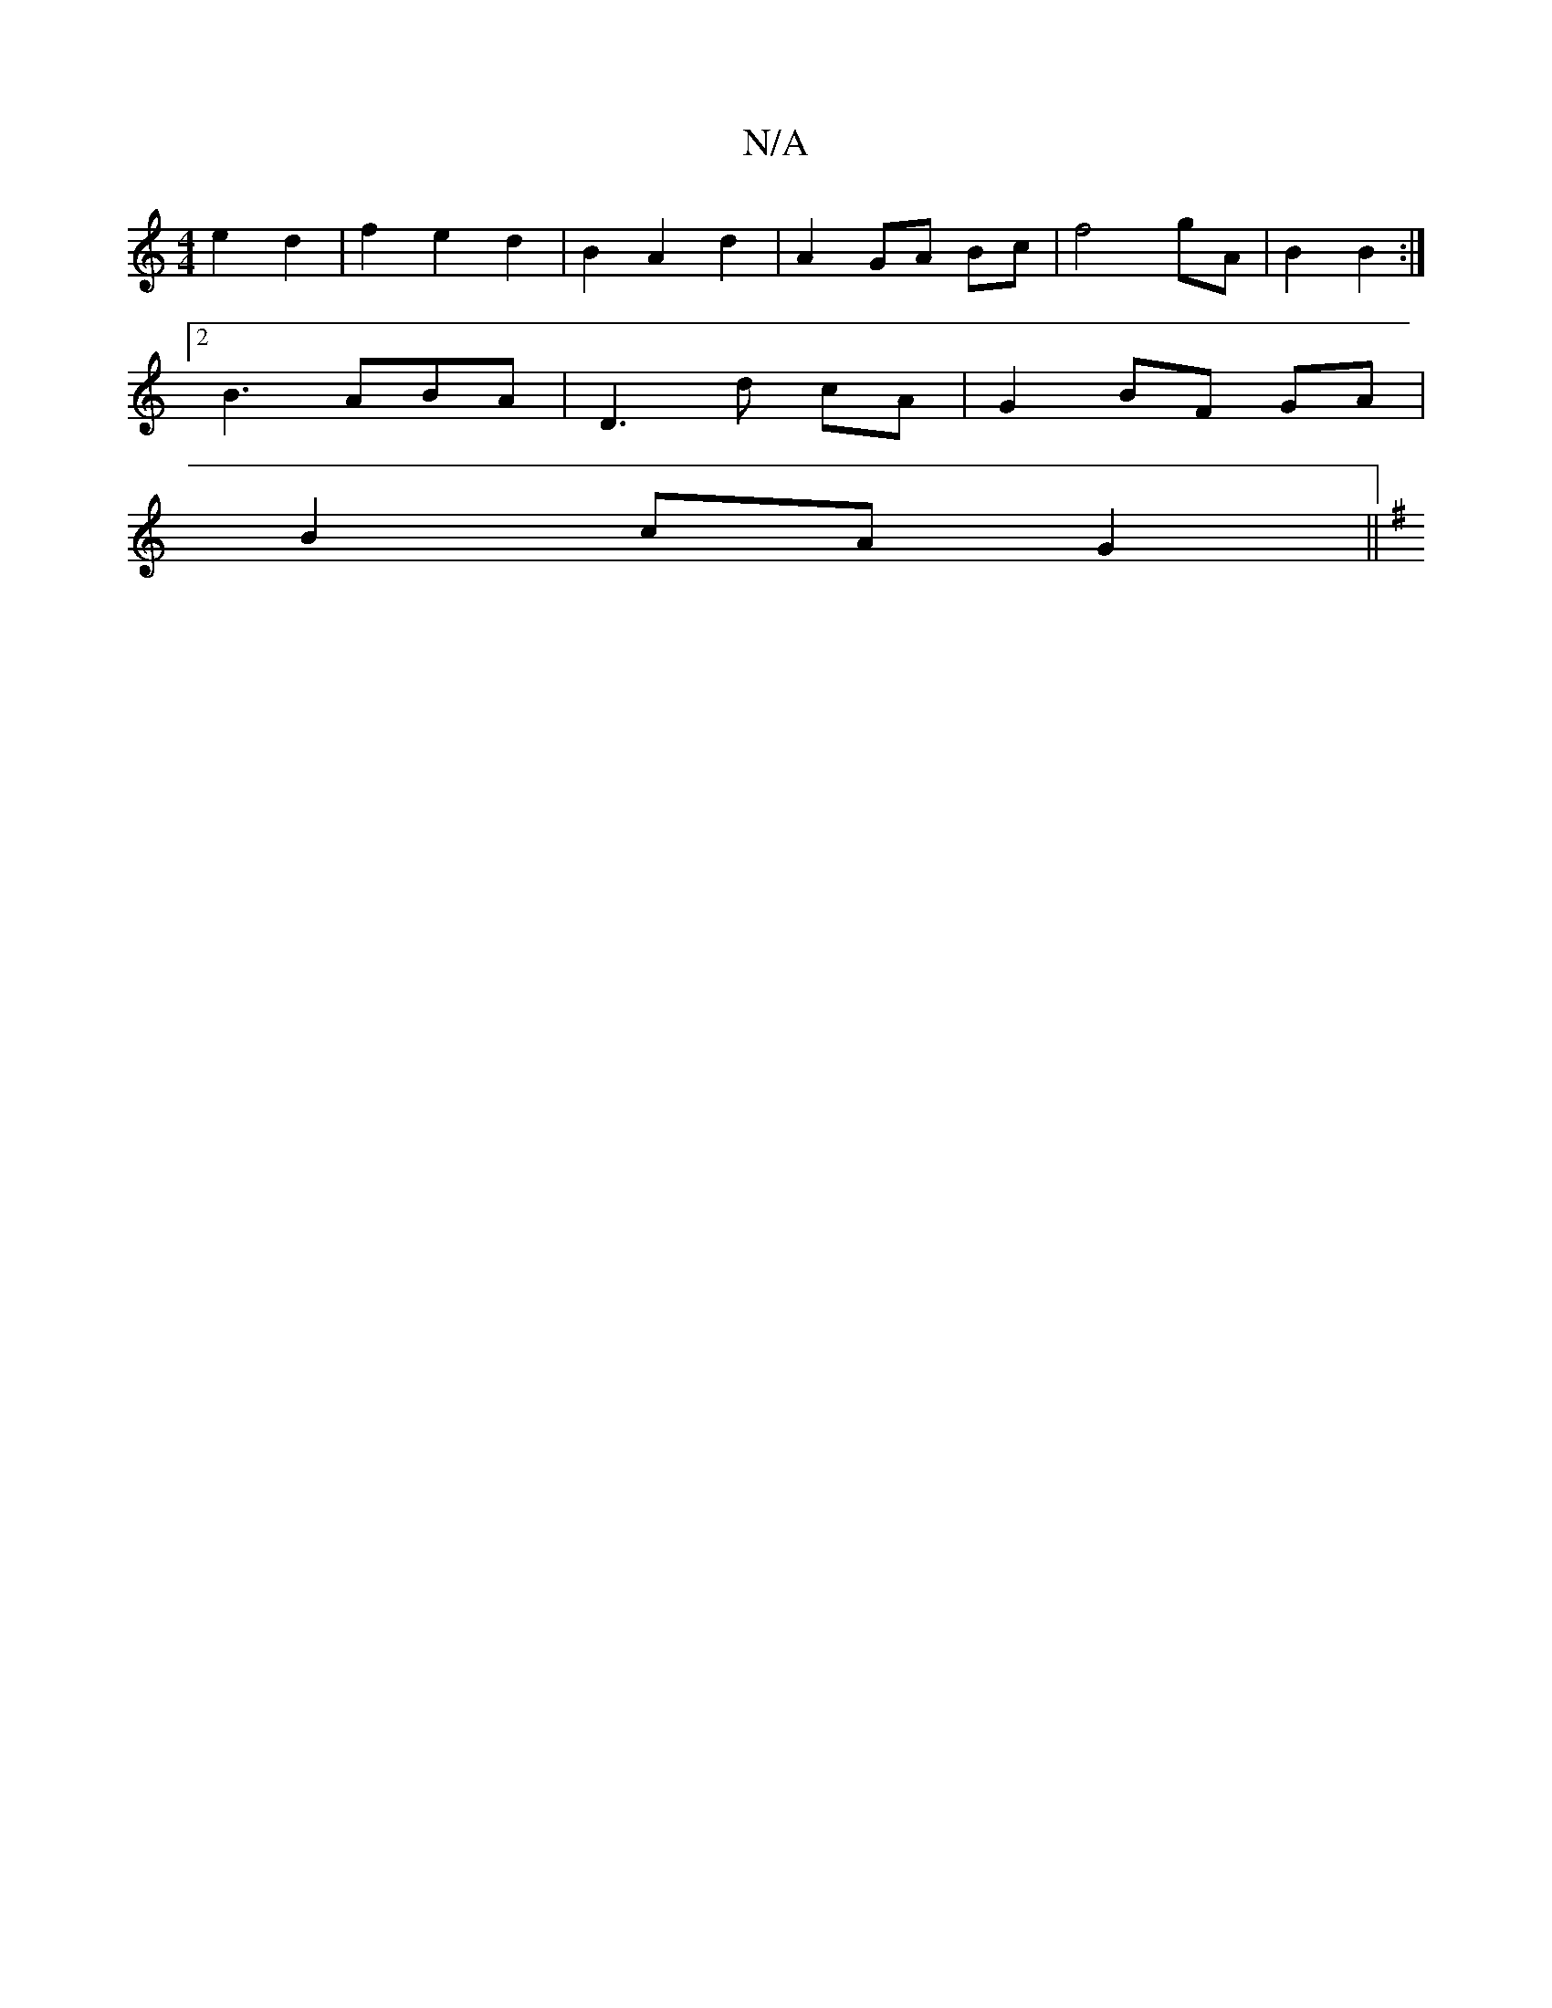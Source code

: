 X:1
T:N/A
M:4/4
R:N/A
K:Cmajor
e2 d2 | f2 e2 d2 | B2 A2 d2 | A2 GA Bc | f4 gA | B2 B2 :|
[2 B3ABA | D3 d cA | G2 BF GA |
B2 cA G2 ||
K:G3 |] 

|: B/A/ |B3 d2 ed | B2 GB c2 F2 | 
Be cB FAdf| f2 d2 d2 ed | c2 B2 e2 | e4 :|

|: ed BA 